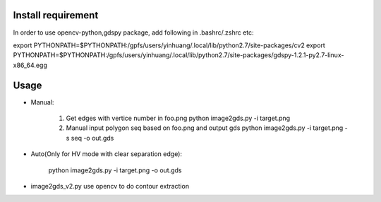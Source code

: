 Install requirement
--------------------------------------------
In order to use opencv-python,gdspy package,
add following in .bashrc/.zshrc etc:

export PYTHONPATH=$PYTHONPATH:/gpfs/users/yinhuang/.local/lib/python2.7/site-packages/cv2
export PYTHONPATH=$PYTHONPATH:/gpfs/users/yinhuang/.local/lib/python2.7/site-packages/gdspy-1.2.1-py2.7-linux-x86_64.egg

Usage
--------------------------------------------
* Manual:

    1. Get edges with vertice number in foo.png
       python image2gds.py -i target.png            
       
    2. Manual input polygon seq based on foo.png and output gds
       python image2gds.py -i target.png -s seq -o out.gds      
    
* Auto(Only for HV mode with clear separation edge):

       python image2gds.py -i target.png  -o out.gds      

* image2gds_v2.py
  use opencv to do contour extraction 
